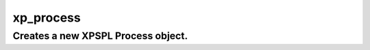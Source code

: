 .. /process.php generated using docpx v1.0.0 on 03/05/14 10:23pm


xp_process
**********


.. function:: xp_process($callable)


    Generates a \XPSPL\Process object from the given PHP callable.
    
    .. note::
    
       See the ``priority`` and ``exhaust`` functions for setting the priority
       and exhaust of the created process.

    :param callable: 

    :rtype: void 


Creates a new XPSPL Process object.
###################################

.. code-block::php

   <?php

   $process = xp_process(function(){});

   xp_signal(XP_SIG('foo'), $process);





